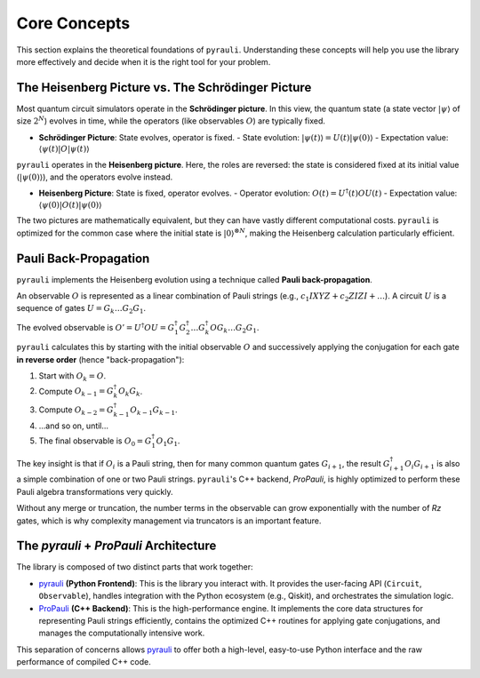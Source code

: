 .. _explanation_theory:

Core Concepts
=============

This section explains the theoretical foundations of ``pyrauli``. Understanding
these concepts will help you use the library more effectively and decide when
it is the right tool for your problem.

The Heisenberg Picture vs. The Schrödinger Picture
---------------------------------------------------

Most quantum circuit simulators operate in the **Schrödinger picture**. In this
view, the quantum state (a state vector :math:`|\psi\rangle` of size
:math:`2^N`) evolves in time, while the operators (like observables :math:`O`)
are typically fixed.

- **Schrödinger Picture**: State evolves, operator is fixed.
  - State evolution: :math:`|\psi(t)\rangle = U(t) |\psi(0)\rangle`
  - Expectation value: :math:`\langle \psi(t) | O | \psi(t) \rangle`

``pyrauli`` operates in the **Heisenberg picture**. Here, the roles are
reversed: the state is considered fixed at its initial value
(:math:`|\psi(0)\rangle`), and the operators evolve instead.

- **Heisenberg Picture**: State is fixed, operator evolves.
  - Operator evolution: :math:`O(t) = U^\dagger(t) O U(t)`
  - Expectation value: :math:`\langle \psi(0) | O(t) | \psi(0) \rangle`

The two pictures are mathematically equivalent, but they can have vastly
different computational costs. ``pyrauli`` is optimized for the common case
where the initial state is :math:`|0\rangle^{\otimes N}`, making the
Heisenberg calculation particularly efficient.

Pauli Back-Propagation
----------------------

``pyrauli`` implements the Heisenberg evolution using a technique called
**Pauli back-propagation**.

An observable :math:`O` is represented as a linear combination of Pauli strings
(e.g., :math:`c_1 IXYZ + c_2 ZIZI + \dots`). A circuit :math:`U` is a sequence
of gates :math:`U = G_k \dots G_2 G_1`.

The evolved observable is :math:`O' = U^\dagger O U = G_1^\dagger G_2^\dagger \dots G_k^\dagger O G_k \dots G_2 G_1`.

``pyrauli`` calculates this by starting with the initial observable :math:`O`
and successively applying the conjugation for each gate **in reverse order**
(hence "back-propagation"):

1.  Start with :math:`O_k = O`.
2.  Compute :math:`O_{k-1} = G_k^\dagger O_k G_k`.
3.  Compute :math:`O_{k-2} = G_{k-1}^\dagger O_{k-1} G_{k-1}`.
4. ...and so on, until...
5.  The final observable is :math:`O_0 = G_1^\dagger O_1 G_1`.

The key insight is that if :math:`O_i` is a Pauli string, then for many common
quantum gates :math:`G_{i+1}`, the result
:math:`G_{i+1}^\dagger O_i G_{i+1}` is also a simple combination of one or two
Pauli strings. ``pyrauli``'s C++ backend, `ProPauli`, is highly optimized to
perform these Pauli algebra transformations very quickly.

Without any merge or truncation, the number terms in the observable can grow exponentially with the number of `Rz` gates, which is
why complexity management via truncators is an important feature.

The `pyrauli` + `ProPauli` Architecture
---------------------------------------

The library is composed of two distinct parts that work together:

- `pyrauli`_ **(Python Frontend)**: This is the library you interact with. It
  provides the user-facing API (``Circuit``, ``Observable``), handles
  integration with the Python ecosystem (e.g., Qiskit), and orchestrates the
  simulation logic.

- `ProPauli`_ **(C++ Backend)**: This is the high-performance engine. It
  implements the core data structures for representing Pauli strings
  efficiently, contains the optimized C++ routines for applying gate
  conjugations, and manages the computationally intensive work.

This separation of concerns allows `pyrauli`_ to offer both a high-level,
easy-to-use Python interface and the raw performance of compiled C++ code.

.. _ProPauli: https://github.com/zeFresk/ProPauli
.. _pyrauli: https://github.com/zeFresk/pyrauli
